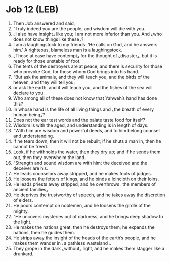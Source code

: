 * Job 12 (LEB)
:PROPERTIES:
:ID: LEB/18-JOB12
:END:

1. Then Job answered and said,
2. “Truly indeed you are the people, and wisdom will die with you.
3. ⌞I also have insight⌟ like you; I am not more inferior than you. And ⌞who does not know things like these⌟?
4. I am a laughingstock to my friends: ‘He calls on God, and he answers him.’ A righteous, blameless man is a laughingstock.
5. ⌞Those at ease have contempt⌟ for the thought of ⌞disaster⌟, but it is ready for those unstable of foot.
6. The tents of the destroyers are at peace, and there is security for those who provoke God, for those whom God brings into his hand.
7. “But ask the animals, and they will teach you, and the birds of the heaven, and they will tell you;
8. or ask the earth, and it will teach you, and the fishes of the sea will declare to you.
9. Who among all of these does not know that Yahweh’s hand has done this?
10. In whose hand is the life of all living things and ⌞the breath of every human being⌟?
11. Does not the ear test words and the palate taste food for itself?
12. Wisdom is with the aged, and understanding is in length of days.
13. “With him are wisdom and powerful deeds, and to him belong counsel and understanding.
14. If he tears down, then it will not be rebuilt; if he shuts a man in, then he cannot be freed.
15. Look, if he withholds the water, then they dry up; and if he sends them out, then they overwhelm the land.
16. “Strength and sound wisdom are with him; the deceived and the deceiver are his.
17. He leads counselors away stripped, and he makes fools of judges.
18. He loosens the fetters of kings, and he binds a loincloth on their loins.
19. He leads priests away stripped, and he overthrows ⌞the members of ancient families⌟.
20. He deprives the trustworthy of speech, and he takes away the discretion of elders.
21. He pours contempt on noblemen, and he loosens the girdle of the mighty.
22. “He uncovers mysteries out of darkness, and he brings deep shadow to the light.
23. He makes the nations great, then he destroys them; he expands the nations, then he guides them.
24. He strips away the insight of the heads of the earth’s people, and he makes them wander in ⌞a pathless wasteland⌟.
25. They grope in the dark ⌞without⌟ light, and he makes them stagger like a drunkard.
